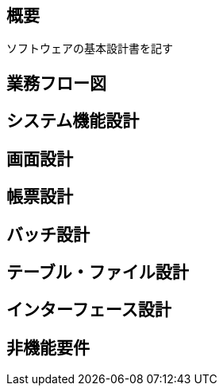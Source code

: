 == 概要

ソフトウェアの基本設計書を記す

== 業務フロー図

== システム機能設計

== 画面設計

== 帳票設計

== バッチ設計

== テーブル・ファイル設計

== インターフェース設計

== 非機能要件

